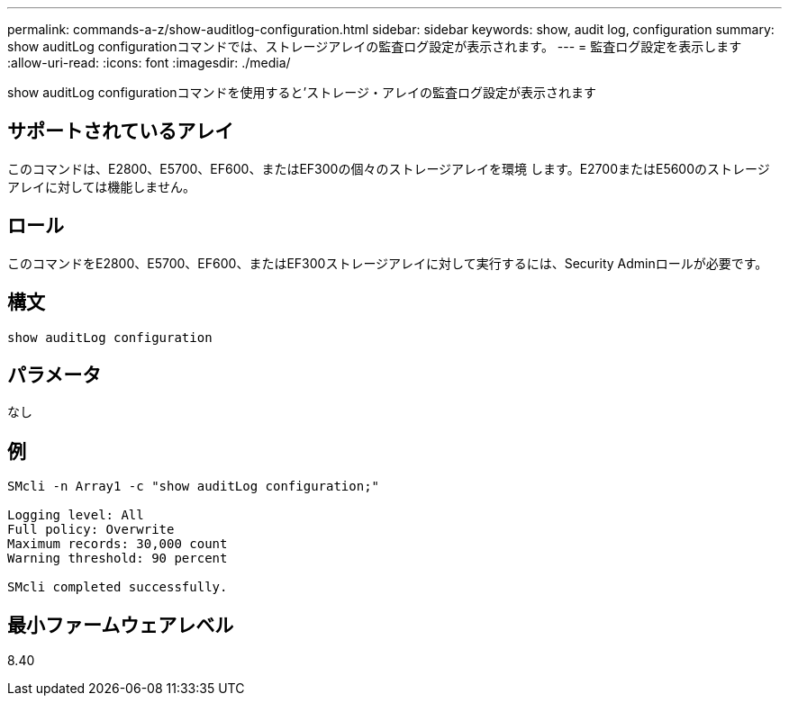 ---
permalink: commands-a-z/show-auditlog-configuration.html 
sidebar: sidebar 
keywords: show, audit log, configuration 
summary: show auditLog configurationコマンドでは、ストレージアレイの監査ログ設定が表示されます。 
---
= 監査ログ設定を表示します
:allow-uri-read: 
:icons: font
:imagesdir: ./media/


[role="lead"]
show auditLog configurationコマンドを使用すると'ストレージ・アレイの監査ログ設定が表示されます



== サポートされているアレイ

このコマンドは、E2800、E5700、EF600、またはEF300の個々のストレージアレイを環境 します。E2700またはE5600のストレージアレイに対しては機能しません。



== ロール

このコマンドをE2800、E5700、EF600、またはEF300ストレージアレイに対して実行するには、Security Adminロールが必要です。



== 構文

[listing]
----

show auditLog configuration
----


== パラメータ

なし



== 例

[listing]
----

SMcli -n Array1 -c "show auditLog configuration;"

Logging level: All
Full policy: Overwrite
Maximum records: 30,000 count
Warning threshold: 90 percent

SMcli completed successfully.
----


== 最小ファームウェアレベル

8.40
